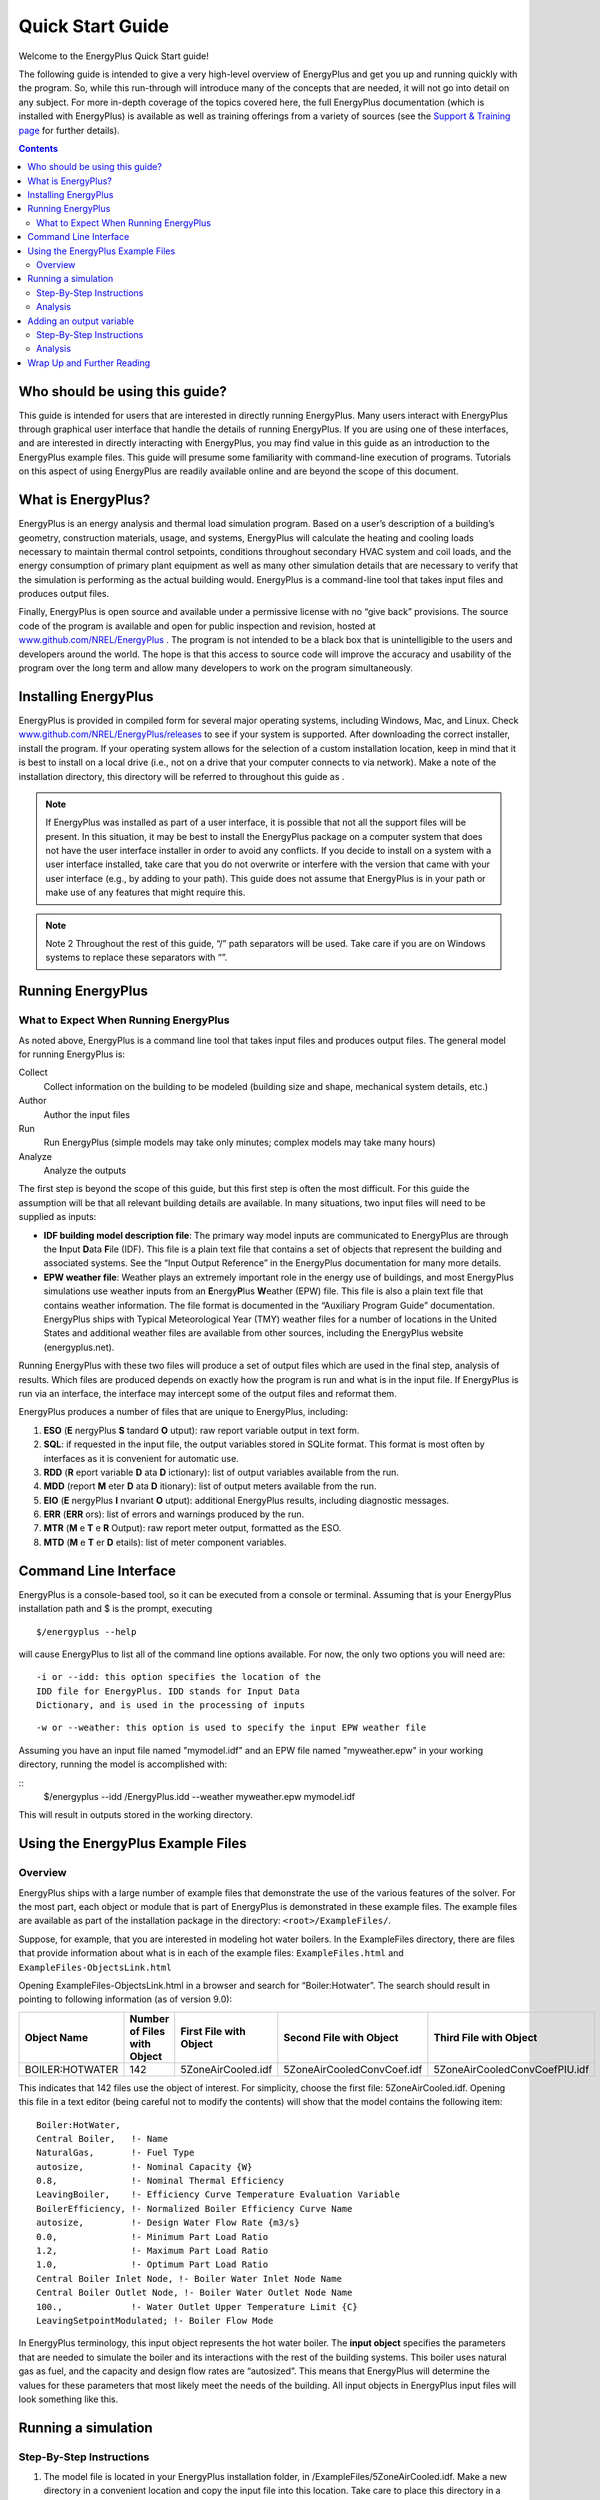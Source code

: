 Quick Start Guide
=================

Welcome to the EnergyPlus Quick Start guide!

The following guide is intended to give a very high-level
overview of EnergyPlus and get you up and running quickly with
the program. So, while this run-through will introduce many of
the concepts that are needed, it will not go into detail on any
subject. For more in-depth coverage of the topics covered here,
the full EnergyPlus documentation (which is installed with
EnergyPlus) is available as well as training offerings from a
variety of sources (see the `Support & Training
page <https://energyplus.net/support-training>`__ for further
details).

.. contents::
   :depth: 2

Who should be using this guide?
-------------------------------

This guide is intended for users that are interested in
directly running EnergyPlus. Many users interact with
EnergyPlus through graphical user interface that handle
the details of running EnergyPlus. If you are using one
of these interfaces, and are interested in directly
interacting with EnergyPlus, you may find value in this
guide as an introduction to the EnergyPlus example files.
This guide will presume some familiarity with
command-line execution of programs. Tutorials on this
aspect of using EnergyPlus are readily available online
and are beyond the scope of this document.

What is EnergyPlus?
-------------------

EnergyPlus is an energy analysis and thermal load
simulation program. Based on a user’s description of a
building’s geometry, construction materials, usage, and
systems, EnergyPlus will calculate the heating and
cooling loads necessary to maintain thermal control
setpoints, conditions throughout secondary HVAC system
and coil loads, and the energy consumption of primary
plant equipment as well as many other simulation details
that are necessary to verify that the simulation is
performing as the actual building would. EnergyPlus is a
command-line tool that takes input files and produces
output files.

Finally, EnergyPlus is open source and available under a
permissive license with no “give back” provisions. The
source code of the program is available and open for
public inspection and revision, hosted at
`www.github.com/NREL/EnergyPlus <https://www.github.com/NREL/EnergyPlus>`__
. The program is not intended to be a black box that is
unintelligible to the users and developers around the
world. The hope is that this access to source code will
improve the accuracy and usability of the program over
the long term and allow many developers to work on the
program simultaneously.

Installing EnergyPlus
---------------------

EnergyPlus is provided in compiled form for several major
operating systems, including Windows, Mac, and Linux.
Check
`www.github.com/NREL/EnergyPlus/releases <https://www.github.com/NREL/EnergyPlus/releases>`__
to see if your system is supported. After downloading the
correct installer, install the program. If your operating
system allows for the selection of a custom installation
location, keep in mind that it is best to install on a
local drive (i.e., not on a drive that your computer
connects to via network). Make a note of the installation
directory, this directory will be referred to throughout
this guide as .

.. note::

    If EnergyPlus was installed as part of a user
    interface, it is possible that not all the
    support files will be present. In this
    situation, it may be best to install the
    EnergyPlus package on a computer system that
    does not have the user interface installer in
    order to avoid any conflicts. If you decide to
    install on a system with a user interface
    installed, take care that you do not overwrite
    or interfere with the version that came with
    your user interface (e.g., by adding to your
    path). This guide does not assume that
    EnergyPlus is in your path or make use of any
    features that might require this.

.. note::

    Note 2
    Throughout the rest of this guide, “/” path
    separators will be used. Take care if you are on
    Windows systems to replace these separators with
    “\”.

Running EnergyPlus
------------------

What to Expect When Running EnergyPlus
**************************************

As noted above, EnergyPlus is a command line tool that
takes input files and produces output files. The general
model for running EnergyPlus is:

Collect
   Collect information on the building to be
   modeled (building size and shape, mechanical
   system details, etc.)

Author
   Author the input files

Run
   Run EnergyPlus (simple models may take only
   minutes; complex models may take many hours)

Analyze
   Analyze the outputs

The first step is beyond the scope of this guide, but
this first step is often the most difficult. For this
guide the assumption will be that all relevant building
details are available. In many situations, two input
files will need to be supplied as inputs:

- **IDF building model description file**: The primary
  way model inputs are communicated to EnergyPlus are
  through the **I**\ nput **D**\ ata **F**\ ile (IDF).
  This file is a plain text file that contains a set of
  objects that represent the building and associated
  systems. See the “Input Output Reference” in the
  EnergyPlus documentation for many more details.
- **EPW weather file**: Weather plays an extremely
  important role in the energy use of buildings, and
  most EnergyPlus simulations use weather inputs from an
  **E**\ nergy\ **P**\ lus **W**\ eather (EPW) file.
  This file is also a plain text file that contains
  weather information. The file format is documented in
  the “Auxiliary Program Guide” documentation.
  EnergyPlus ships with Typical Meteorological Year
  (TMY) weather files for a number of locations in the
  United States and additional weather files are
  available from other sources, including the EnergyPlus
  website (energyplus.net).

Running EnergyPlus with these two files will produce a
set of output files which are used in the final step,
analysis of results. Which files are produced depends on
exactly how the program is run and what is in the input
file. If EnergyPlus is run via an interface, the
interface may intercept some of the output files and
reformat them.

EnergyPlus produces a number of files that are unique to
EnergyPlus, including:

#. **ESO** (**E** nergyPlus **S** tandard **O** utput): raw report variable output in text form.
#. **SQL**: if requested in the input file, the output variables stored in SQLite format.
   This format is most often by interfaces as it is convenient for automatic use.
#. **RDD** (**R** eport variable **D** ata **D** ictionary): list of output variables available from the run.
#. **MDD** (report **M** eter **D** ata **D** itionary): list of output meters available from the run.
#. **EIO** (**E** nergyPlus **I** nvariant **O** utput): additional EnergyPlus results, including diagnostic messages.
#. **ERR** (**ERR** ors): list of errors and warnings produced by the run.
#. **MTR** (**M** e **T** e **R** Output): raw report meter output, formatted as the ESO.
#. **MTD** (**M** e **T** er **D** etails): list of meter component variables.

Command Line Interface
----------------------

EnergyPlus is a console-based tool, so it can be executed
from a console or terminal. Assuming that is your
EnergyPlus installation path and $ is the prompt,
executing

::

  $/energyplus --help

will cause EnergyPlus to list all of the command line
options available. For now, the only two options you will
need are:

::

  -i or --idd: this option specifies the location of the
  IDD file for EnergyPlus. IDD stands for Input Data
  Dictionary, and is used in the processing of inputs

::

  -w or --weather: this option is used to specify the input EPW weather file

Assuming you have an input file named "mymodel.idf" and
an EPW file named "myweather.epw" in your working
directory, running the model is accomplished with:

::
  $/energyplus --idd /EnergyPlus.idd --weather
  myweather.epw mymodel.idf

This will result in outputs stored in the working
directory.

Using the EnergyPlus Example Files
----------------------------------

Overview
********

EnergyPlus ships with a large number of example files
that demonstrate the use of the various features of the
solver. For the most part, each object or module that is
part of EnergyPlus is demonstrated in these example
files. The example files are available as part of the
installation package in the directory: ``<root>/ExampleFiles/``.

Suppose, for example, that you are interested in modeling
hot water boilers. In the ExampleFiles directory, there
are files that provide information about what is
in each of the example files: ``ExampleFiles.html`` and ``ExampleFiles-ObjectsLink.html``

Opening ExampleFiles-ObjectsLink.html in a browser and
search for “Boiler:Hotwater”. The search should result in
pointing to following information (as of version 9.0):

.. table::

    =============== =========================== ====================== ========================== =============================
    Object Name     Number of Files with Object First File with Object Second File with Object    Third File with Object
    =============== =========================== ====================== ========================== =============================
    BOILER:HOTWATER 142                         5ZoneAirCooled.idf     5ZoneAirCooledConvCoef.idf 5ZoneAirCooledConvCoefPIU.idf
    =============== =========================== ====================== ========================== =============================

This indicates that 142 files use the object of interest.
For simplicity, choose the first file:
5ZoneAirCooled.idf. Opening this file in a text editor
(being careful not to modify the contents) will show that
the model contains the following item:

::

    Boiler:HotWater,
    Central Boiler,   !- Name
    NaturalGas,       !- Fuel Type
    autosize,         !- Nominal Capacity {W}
    0.8,              !- Nominal Thermal Efficiency
    LeavingBoiler,    !- Efficiency Curve Temperature Evaluation Variable
    BoilerEfficiency, !- Normalized Boiler Efficiency Curve Name
    autosize,         !- Design Water Flow Rate {m3/s}
    0.0,              !- Minimum Part Load Ratio
    1.2,              !- Maximum Part Load Ratio
    1.0,              !- Optimum Part Load Ratio
    Central Boiler Inlet Node, !- Boiler Water Inlet Node Name
    Central Boiler Outlet Node, !- Boiler Water Outlet Node Name
    100.,             !- Water Outlet Upper Temperature Limit {C}
    LeavingSetpointModulated; !- Boiler Flow Mode

In EnergyPlus terminology, this input object
represents the hot water boiler. The **input object**
specifies the parameters that are needed to simulate
the boiler and its interactions with the rest of the
building systems. This boiler uses natural gas as
fuel, and the capacity and design flow rates are
“autosized”. This means that EnergyPlus will determine
the values for these parameters that most likely meet
the needs of the building. All input objects in
EnergyPlus input files will look something like this.

Running a simulation
--------------------

Step-By-Step Instructions
*************************

#. The model file is located in your EnergyPlus
   installation folder, in
   /ExampleFiles/5ZoneAirCooled.idf. Make a new
   directory in a convenient location and copy the
   input file into this location. Take care to place
   this directory in a location that is local to the
   machine you are using, and keep in mind that in
   some environments it can be hard to tell what is
   local and what is not.
#. Obtain a weather file. This model is situated in
   Chicago, IL, so copy the Chicago weather file
   ``/WeatherData/USA_IL_Chicago-OHare.Intl.AP.725300_TMY3.epw``
   into the directory with the IDF file. At this
   point the directory will look something like
   what is shown in :numref:`fig-directory-contents-before-run`.
#. Start up a terminal or command window and change
   directories into the directory created in step 1.
#. Run EnergyPlus: ``energyplus -i /Energy+.idd -w USA_IL_Chicago-OHare.Intl.AP.725300_TMY3.epw 5ZoneAirCooled.idf``

On some systems (e.g. Windows) it may be
necessary to enclose the IDD path in quotes.
After completion of this step, the directory
will have many more files in it, see :numref:`fig-directory-contents-after-run`.
Congratulations! You’ve completed your first
simulation!

Analysis
********

This run was an annual simulation and the performance
of the building and its systems was simulated from
January 1 to December 1. Before proceeding to look at
the output, take a moment to review a couple of the
output files:

#. Check that the error file (eplusout.err) does not
   contain any error messages. The file is plain text
   and can be opened in any text editor.
#. Look at the EIO file (eplusout.eio) to see what the
   invariant output looks like. This file is also a
   plain text file.
#. Open the tabular output report (eplusout.htm) in a
   web browser. This file contains a number of
   summary-type tables

.. _fig-directory-contents-before-run:

.. figure:: media/quickstart_1.png
   :name: fig:quickstart_1
   :align: center
   :width: 50%

   Directory Contents Before Run

.. _fig-directory-contents-after-run:

.. figure:: media/quickstart_2.png
   :name: fig:quickstart_2
   :align: center
   :width: 50%

   Directory Contents After Run

EnergyPlus produces a number of different output files
that contain different kinds of output. The summary
table in eplusout.htm is useful and scanning through
it will provide some information about the behavior of
the boiler. For example (for EnergyPlus 9.0), the
boiler used 68.52 GJ worth of natural gas annually.
This is useful, but in many situations the results
required are somewhat more granular. To see what
outputs are available, open the report variable data
dictionary (eplusout.rdd) and search for “Boiler”. The
following items should show up:

::

    HVAC,Average,Boiler Heating Rate [W]
    HVAC,Sum,Boiler Heating Energy [J]
    HVAC,Average,Boiler NaturalGas Rate [W]
    HVAC,Sum,Boiler NaturalGas Energy [J]
    HVAC,Average,Boiler Inlet Temperature [C]
    HVAC,Average,Boiler Outlet Temperature [C]
    HVAC,Average,Boiler Mass Flow Rate [kg/s]
    HVAC,Average,Boiler Ancillary Electric Power [W]
    HVAC,Sum,Boiler Ancillary Electric Energy [J]
    HVAC,Average,Boiler Part Load Ratio []

Adding an additional output for the fourth item on the
list (“HVAC,Sum,Boiler NaturalGas Energy [J]”) will report
information on the gas use more granularly than for
entire run of the simulation. Furthermore, the outputs
that EnergyPlus has produced in the ESO file are not
in a form that is readily postprocessed.

Adding an output variable
-------------------------

Step-By-Step Instructions
*************************

#. Copy the model file into a new file named
   5ZAC_DailyGas.idf and open the file in a text
   editor.
#. Add the following object to the end of the file:

   ::

      Output:Variable,*,Boiler NaturalGas Energy,daily;

   This adds an output variable to the reports that
   EnergyPlus produces for the boiler gas energy. The
   “*” means that the reporting will occur for all
   boilers, but since there’s only one boiler in this
   model there will be only one dataset produced.
#. Run EnergyPlus, with an additional command line option “-r”:

   ::

      $/energyplus -i /Energy+.idd -w USA_IL_Chicago-OHare.Intl.AP.725300_TMY3.epw -r 5ZAC_DailyGas.idf

   The “-r” option (synonymous with “--readvars”) will
   execute the ReadVarsESO program after EnergyPlus
   runs to generates a CSV file from the ESO.

**Note**—Strictly speaking, making a separate copy of
the input file before making any changes is not
required. However, it is good practice to keep backup
copies of working files in the event that you make a
mistake in editing the file, and that’s the reason for
creation of a new version of the input file. Since the
input files are text files, any procedure that tracks
modifications of text files (e.g. most version control
systems) could be used to keep backup copies.

Analysis
********

The CSV file that was written is named eplusout.csv.
Load the file into your favorite spreadsheet program
and you will find that it has quite a lot of data in
it. The variables are arranged in columns, and the
variable of interest is in the column named “CENTRAL
BOILER:Boiler NaturalGas Energy [J](Daily)”. Find that column
and note that it only has one entry per day. Even
though the variable values are in the rows of the last
hour of each day, each result applies to the whole day
(and not just the last hour). Plotting the variable
results in the graph shown in :numref:`fig-daily-boiler-naturalgas-energy`.

.. _fig-daily-boiler-naturalgas-energy:

.. figure:: media/quickstart_3.png
   :name: fig:quickstart_3
   :width: 50%

   Daily Boiler NaturalGas Energy

Energy use of the boiler is, as expected for a
building located in northern Illinois, somewhat higher
in the winter months. Boiler energy use is much lower,
but nonzero, during summer months.

Wrap Up and Further Reading
---------------------------

If you’ve made it this far, you’ve run a basic
simulation, added an output variable, and seen how
boiler energy use varies throughout the year for one
the EnergyPlus example models. The example files are a
very good way to familiarize yourself with the various
feature of EnergyPlus, but additional documentation is
available. EnergyPlus is a complex program with many
features, and the following documents are installed in
/Documentation and provide additional details on the
features:

EnergyPlus Essentials
     This is a longer introduction to the use of EnergyPlus,
     including more background on the program itself and
     the ecosystem. It also provides some guidance as to
     how to determine what potential sources of errors
     are when EnergyPlus runs into problems and how
     serious those problems might be.

Engineering Reference
     The Engineering Reference provides in-depth
     coverage of the theoretical basis behind the
     various calculations contained in the program. This
     reference includes more information on modeling
     equations, limitations, and literature references.

Input Output Reference
     This document is a thorough description of the
     various input and output files related to
     EnergyPlus, the format of these files, and how the
     files interact and interrelate.

Output Details and Examples
     While the Input Output Reference document touches
     on some of the outputs from EnergyPlus, this
     document has more details and specific examples. It
     also addresses the reference data sets that are
     included with the installation package.

Additional documentation and online information
sources available to users can be found on the
`documentation
page <https://energyplus.net/documentation>`__.

